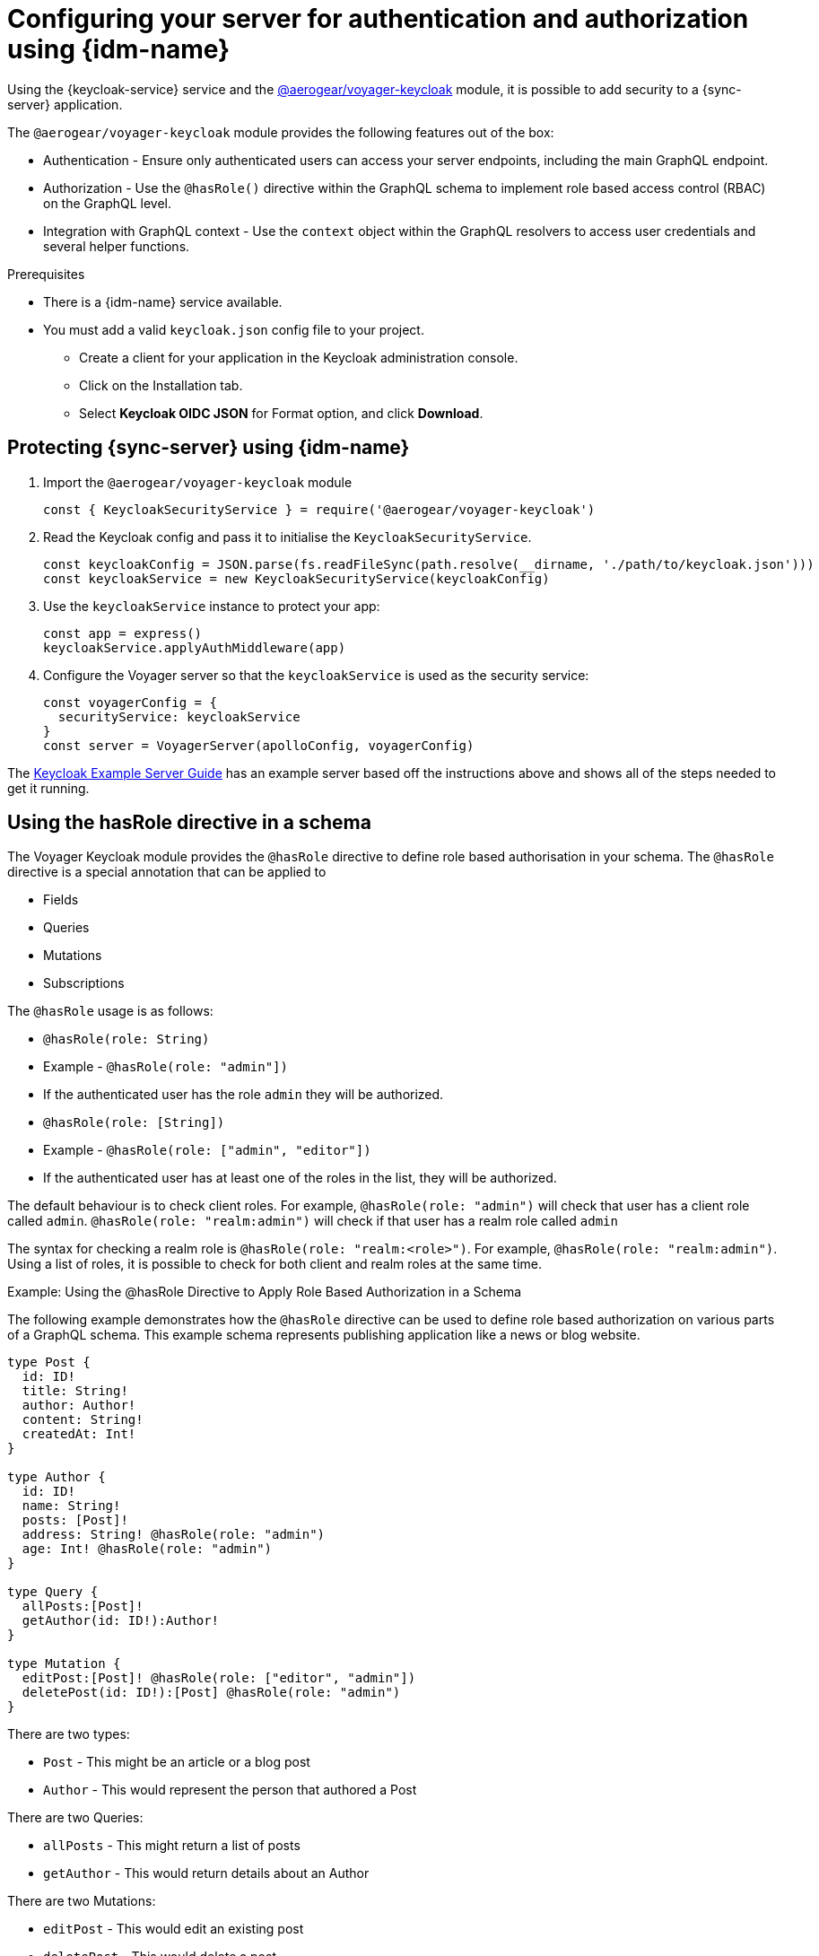 [[authentication-and-authorization]]
[[sync-server-auth]]
= Configuring your server for authentication and authorization using {idm-name}

Using the {keycloak-service} service and the link:https://www.npmjs.com/package/@aerogear/voyager-keycloak[@aerogear/voyager-keycloak] module, it is possible to add security to a {sync-server} application.

The `@aerogear/voyager-keycloak` module provides the following features out of the box:

* Authentication - Ensure only authenticated users can access your server endpoints, including the main GraphQL endpoint.
* Authorization - Use the `@hasRole()` directive within the GraphQL schema to implement role based access control (RBAC) on the GraphQL level.
* Integration with GraphQL context - Use the `context` object within the GraphQL resolvers to access user credentials and several helper functions.

.Prerequisites

* There is a {idm-name} service available.
* You must add a valid `keycloak.json` config file to your project.
  ** Create a client for your application in the Keycloak administration console.
  ** Click on the Installation tab.
  ** Select *Keycloak OIDC JSON* for Format option, and click *Download*.

== Protecting {sync-server} using {idm-name}

. Import the `@aerogear/voyager-keycloak` module

+
[source,javascript]
----
const { KeycloakSecurityService } = require('@aerogear/voyager-keycloak')
----

. Read the Keycloak config and pass it to initialise the `KeycloakSecurityService`.

+
[source,javascript]
----
const keycloakConfig = JSON.parse(fs.readFileSync(path.resolve(__dirname, './path/to/keycloak.json')))
const keycloakService = new KeycloakSecurityService(keycloakConfig)
----

. Use the `keycloakService` instance to protect your app:

+
[source,javascript]
----
const app = express()
keycloakService.applyAuthMiddleware(app)
----

. Configure the Voyager server so that the `keycloakService` is used as the security service:
+
[source,javascript]
----
const voyagerConfig = {
  securityService: keycloakService
}
const server = VoyagerServer(apolloConfig, voyagerConfig)
----

The link:https://github.com/aerogear/voyager-server/blob/master/examples/keycloak[Keycloak Example Server Guide] has an example server based off the instructions above and shows all of the steps needed to get it running.

== Using the hasRole directive in a schema

The Voyager Keycloak module provides the `@hasRole` directive to define role based authorisation in your schema. The `@hasRole` directive is a special annotation that can be applied to

* Fields
* Queries
* Mutations
* Subscriptions

The `@hasRole` usage is as follows:

* `@hasRole(role: String)`
  * Example - `@hasRole(role: "admin"])`
  * If the authenticated user has the role `admin` they will be authorized.
* `@hasRole(role: [String])`
  * Example - `@hasRole(role: ["admin", "editor"])`
  * If the authenticated user has at least one of the roles in the list, they will be authorized.

The default behaviour is to check client roles. For example, `@hasRole(role: "admin")` will check that user has a client role called `admin`. `@hasRole(role: "realm:admin")` will check if that user has a realm role called `admin`

The syntax for checking a realm role is `@hasRole(role: "realm:<role>")`. For example, `@hasRole(role: "realm:admin")`. Using a list of roles, it is possible to check for both client and realm roles at the same time.

.Example: Using the @hasRole Directive to Apply Role Based Authorization in a Schema

The following example demonstrates how the `@hasRole` directive can be used to define role based authorization on various parts of a GraphQL schema. This example schema represents publishing application like a news or blog website.

[source,graphql]
----
type Post {
  id: ID!
  title: String!
  author: Author!
  content: String!
  createdAt: Int!
}

type Author {
  id: ID!
  name: String!
  posts: [Post]!
  address: String! @hasRole(role: "admin")
  age: Int! @hasRole(role: "admin")
}

type Query {
  allPosts:[Post]!
  getAuthor(id: ID!):Author!
}

type Mutation {
  editPost:[Post]! @hasRole(role: ["editor", "admin"])
  deletePost(id: ID!):[Post] @hasRole(role: "admin")
}
----

There are two types:

* `Post` - This might be an article or a blog post
* `Author` - This would represent the person that authored a Post

There are two Queries:

* `allPosts` - This might return a list of posts
* `getAuthor` - This would return details about an Author

There are two Mutations:

* `editPost` - This would edit an existing post
* `deletePost` - This would delete a post.

.Role Based Authorization on Queries and Mutations

In the example schema, the `@hasRole` directive has been applied to the `editPost` and `deletePost` mutations. The same could be done on Queries.

* Only users with the roles `editor` and/or `admin` are allowed to perform the `editPost` mutation.
* Only users with the role `admin` are allowed to perform the `deletePost` mutation.

This example shows how the `@hasRole` directive can be used on various queries and mutations.

.Role Based Authorization on Fields

In the example schema, the `Author` type has the fields `address` and `age` which both have `hasRole(role: "admin")` applied.

This means that users without the role `admin` are not authorized to request these fields in any query or mutation.

For example, non admin users are allowed to run the `getAuthor` query, but they cannot request back the `address` or `age` fields.
